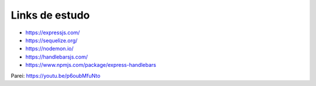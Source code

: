 Links de estudo
------------------

- https://expressjs.com/
- https://sequelize.org/
- https://nodemon.io/
- https://handlebarsjs.com/
- https://www.npmjs.com/package/express-handlebars


Parei: https://youtu.be/p6oubMfuNto